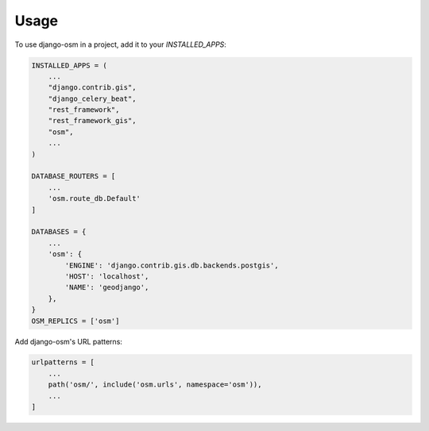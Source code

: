 =====
Usage
=====

To use django-osm in a project, add it to your `INSTALLED_APPS`:

.. code-block:: python

    INSTALLED_APPS = (
        ...
	"django.contrib.gis",
	"django_celery_beat",
	"rest_framework",
	"rest_framework_gis",
        "osm",
        ...
    )

    DATABASE_ROUTERS = [
        ...
        'osm.route_db.Default'
    ]

    DATABASES = {
        ...
        'osm': {
	    'ENGINE': 'django.contrib.gis.db.backends.postgis',
	    'HOST': 'localhost',
	    'NAME': 'geodjango',
	},
    }
    OSM_REPLICS = ['osm']


Add django-osm's URL patterns:

.. code-block:: python

    urlpatterns = [
        ...
	path('osm/', include('osm.urls', namespace='osm')),
        ...
    ]
